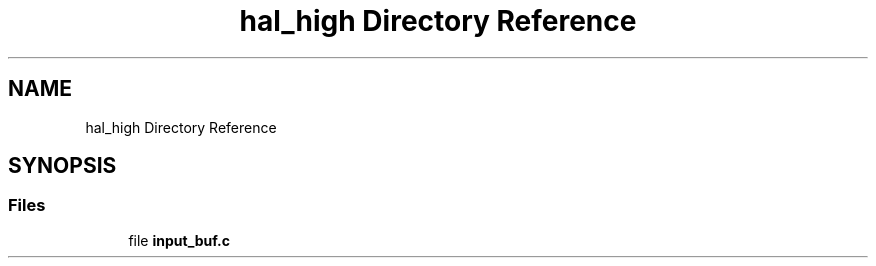 .TH "hal_high Directory Reference" 3 "Tue Jan 1 1980 00:00:00" "Version 1.0.0" "TikTakToe" \" -*- nroff -*-
.ad l
.nh
.SH NAME
hal_high Directory Reference
.SH SYNOPSIS
.br
.PP
.SS "Files"

.in +1c
.ti -1c
.RI "file \fBinput_buf\&.c\fP"
.br
.in -1c
